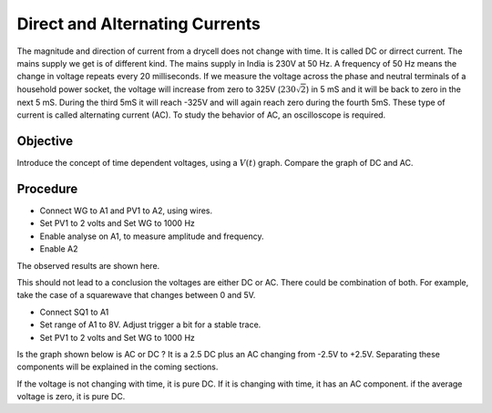 Direct and Alternating Currents
===============================

The magnitude and direction of current from a drycell does not change with time. It is called DC or dirrect current. 
The mains supply we get is of different kind. The mains supply in India is 230V at 50 Hz. A frequency of 50 Hz means
the change in voltage repeats every 20 milliseconds. If we measure the voltage across the 
phase and neutral terminals of a household power socket, the voltage will
increase from zero to 325V (:math:`230\sqrt{2}`) in 5 mS and it will be back to zero in the next 5 mS. 
During the third 5mS it will reach -325V and will again reach zero during the fourth 5mS. These type of current
is called alternating current (AC). To study the behavior of AC, an oscilloscope is required.

Objective
---------

Introduce the concept of time dependent voltages, using a :math:`V(t)` graph.
Compare the graph of DC and AC.

.. image:: schematics/ac-dc.svg
	   :width: 300px

Procedure
---------

-  Connect WG to A1 and PV1 to A2, using wires.
-  Set PV1 to 2 volts and Set WG to 1000 Hz
-  Enable analyse on A1, to measure amplitude and frequency.
-  Enable A2

The observed results are shown here.

.. image:: pics/ac-dc-screen.png
	   :width: 400px

This should not lead to a conclusion the voltages are either DC or AC. 
There could be combination of both. For example, take the case of a squarewave that changes between 0 and 5V.

-  Connect SQ1 to A1
-  Set range of A1 to 8V. Adjust trigger a bit for a stable trace.
-  Set PV1 to 2 volts and Set WG to 1000 Hz

Is the graph shown below is AC or DC ? It is a 2.5 DC plus an AC changing from -2.5V to +2.5V.
Separating these components will be explained in the coming sections. 

.. image:: pics/sqr-wave-screen.png
	   :width: 400px
	   

If the voltage is not changing with time, it is pure DC. If it is
changing with time, it has an AC component. if the average voltage is
zero, it is pure DC.

